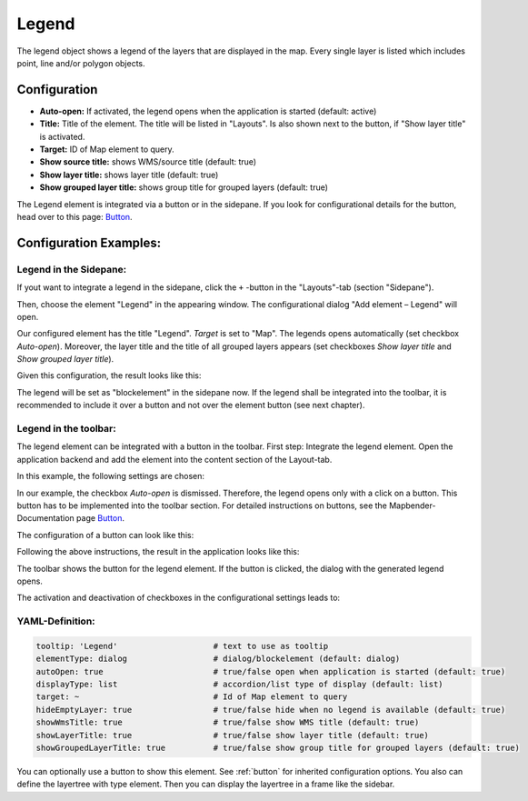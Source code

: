 .. _legend:

Legend
******

The legend object shows a legend of the layers that are displayed in the map. Every single layer is listed which includes point, line and/or polygon objects.

.. image:: ../../../figures/legend.png
     :scale: 80

Configuration
=============

.. image:: ../../../figures/legend_configuration.png
     :scale: 80


* **Auto-open:** If activated, the legend opens when the application is started (default: active)
* **Title:** Title of the element. The title will be listed in "Layouts". Is also shown next to the button, if "Show layer title" is activated.
* **Target:** ID of Map element to query.

* **Show source title:** shows WMS/source title (default: true)
* **Show layer title:** shows layer title (default: true)
* **Show grouped layer title:** shows group title for grouped layers (default: true)

The Legend element is integrated via a button or in the sidepane. If you look for configurational details for the button, head over to this page: `Button <../misc/button.html>`_.


Configuration Examples:
========================

Legend in the Sidepane:
-----------------------
If yout want to integrate a legend in the sidepane, click the ``+`` -button in the "Layouts"-tab (section "Sidepane").

.. image:: ../../../figures/de/add_sidepane.png
     :scale: 80

Then, choose the element "Legend" in the appearing window. The configurational dialog "Add element – Legend" will open.

.. image:: ../../../figures/legend_example_sidepane_dialog.png
     :scale: 80

Our configured element has the title "Legend". *Target* is set to "Map". The legends opens automatically (set checkbox *Auto-open*). Moreover, the layer title and the title of all grouped layers appears (set checkboxes *Show layer title* and *Show grouped layer title*).

Given this configuration, the result looks like this:

.. image:: ../../../figures/legend_example_sidepane.png
     :scale: 80


The legend will be set as "blockelement" in the sidepane now. If the legend shall be integrated into the toolbar, it is recommended to include it over a button and not over the element button (see next chapter).

Legend in the toolbar:
----------------------
The legend element can be integrated with a button in the toolbar. First step: Integrate the legend element. Open the application backend and add the element into the content section of the Layout-tab.

.. image:: ../../../figures/de/add_content.png
     :scale: 80

In this example, the following settings are chosen:

.. image:: ../../../figures/legend_example_toolbar_dialog.png
     :scale: 80

In our example, the checkbox *Auto-open* is dismissed. Therefore, the legend opens only with a click on a button.
This button has to be implemented into the toolbar section. For detailed instructions on buttons, see the Mapbender-Documentation page `Button <../misc/button.html>`_.

The configuration of a button can look like this:

.. image:: ../../../figures/legend_example_button.png
     :scale: 80

Following the above instructions, the result in the application looks like this:

.. image:: ../../../figures/legend_example_toolbar.png
     :scale: 80

The toolbar shows the button for the legend element. If the button is clicked, the dialog with the generated legend opens.

The activation and deactivation of checkboxes in the configurational settings leads to:

.. image:: ../../../figures/legend_example_toolbar_checkboxes.png
     :scale: 80

YAML-Definition:
----------------

.. code-block:: yaml

   tooltip: 'Legend'                    # text to use as tooltip
   elementType: dialog                  # dialog/blockelement (default: dialog)
   autoOpen: true                       # true/false open when application is started (default: true)
   displayType: list                    # accordion/list type of display (default: list)
   target: ~                            # Id of Map element to query
   hideEmptyLayer: true                 # true/false hide when no legend is available (default: true)
   showWmsTitle: true                   # true/false show WMS title (default: true)
   showLayerTitle: true                 # true/false show layer title (default: true)
   showGroupedLayerTitle: true          # true/false show group title for grouped layers (default: true)

You can optionally use a button to show this element. See :ref:`button` for inherited configuration options. You also can define the layertree with type element. Then you can display the layertree in a frame like the sidebar.

